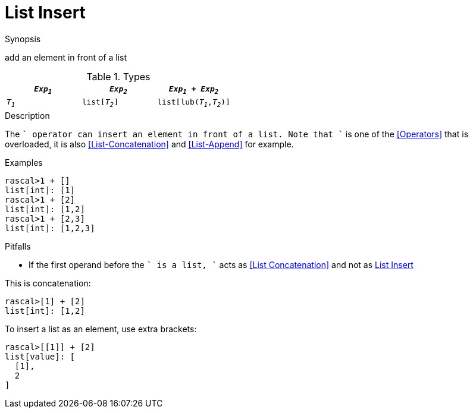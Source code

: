 
[[List-Insert]]
# List Insert
:concept: Expressions/Values/List/Insert

.Synopsis
add an element in front of a list

.Syntax

.Types

//

|====
| `_Exp~1~_`     |  `_Exp~2~_`     | `_Exp~1~_ + _Exp~2~_`      

| `_T~1~_`       |  `list[_T~2~_]` | `list[lub(_T~1~_,_T~2~_)]` 
|====

.Function

.Description

The `+` operator can insert an element in front of a list. Note that `+` is one of the <<Operators>> that is overloaded, it is also <<List-Concatenation>> and <<List-Append>> for example.

.Examples

[source,rascal-shell]
----
rascal>1 + []
list[int]: [1]
rascal>1 + [2]
list[int]: [1,2]
rascal>1 + [2,3]
list[int]: [1,2,3]
----

.Benefits

.Pitfalls

*  If the first operand before the `+` is a list, `+` acts as <<List Concatenation>> and not as <<List Insert>>

This is concatenation:
[source,rascal-shell]
----
rascal>[1] + [2]
list[int]: [1,2]
----
To insert a list as an element, use extra brackets:
[source,rascal-shell]
----
rascal>[[1]] + [2]
list[value]: [
  [1],
  2
]
----


:leveloffset: +1

:leveloffset: -1
